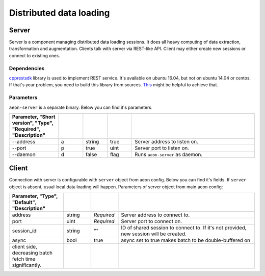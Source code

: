 .. ---------------------------------------------------------------------------
.. Copyright 2017 Nervana Systems Inc.
.. Licensed under the Apache License, Version 2.0 (the "License");
.. you may not use this file except in compliance with the License.
.. You may obtain a copy of the License at
..
..      http://www.apache.org/licenses/LICENSE-2.0
..
.. Unless required by applicable law or agreed to in writing, software
.. distributed under the License is distributed on an "AS IS" BASIS,
.. WITHOUT WARRANTIES OR CONDITIONS OF ANY KIND, either express or implied.
.. See the License for the specific language governing permissions and
.. limitations under the License.
.. ---------------------------------------------------------------------------

Distributed data loading
==========

Server
-----------
Server is a component managing distributed data loading sessions. It does all heavy computing of data extraction, transformation and augmentation. Clients talk with server via REST-like API. Client may either create new sessions or connect to existing ones.

Dependencies
^^^^^^
`cpprestsdk <https://github.com/Microsoft/cpprestsdk>`_ library is used to implement REST service.  It's available on ubuntu 16.04, but not on ubuntu 14.04 or centos. If that's your problem, you need to build this library from sources. `This <https://github.com/Microsoft/cpprestsdk/wiki/How-to-build-for-Linux>`_ might be helpful to achieve that.

Parameters
^^^^^^
``aeon-server`` is a separate binary. Below you can find it's parameters.

.. csv-table::
   :header: "Parameter", "Short version", "Type", "Required", "Description"
   :widths: 20, 10, 10, 10, 50
   :delim: |
   :escape: ~

   --address | a | string | true | Server address to listen on.
   --port | p | true | uint | Server port to listen on.
   --daemon | d | false | flag | Runs ``aeon-server`` as daemon.

Client
-----------
Connection with server is configurable with ``server`` object from aeon config. Below you can find it's fields. If ``server`` object is absent, usual local data loading will happen.
Parameters of server object from main aeon config:

.. csv-table::
   :header: "Parameter", "Type", "Default", "Description"
   :widths: 20, 10, 10, 50
   :delim: |
   :escape: ~

   address | string | *Required* | Server address to connect to.
   port | uint | *Required* | Server port to connect on.
   session_id | string | ~"~" | ID of shared session to connect to. If it's not provided, new session will be created.
   async | bool | true | async set to true makes batch to be double-buffered on
   client side, decreasing batch fetch time significantly.
